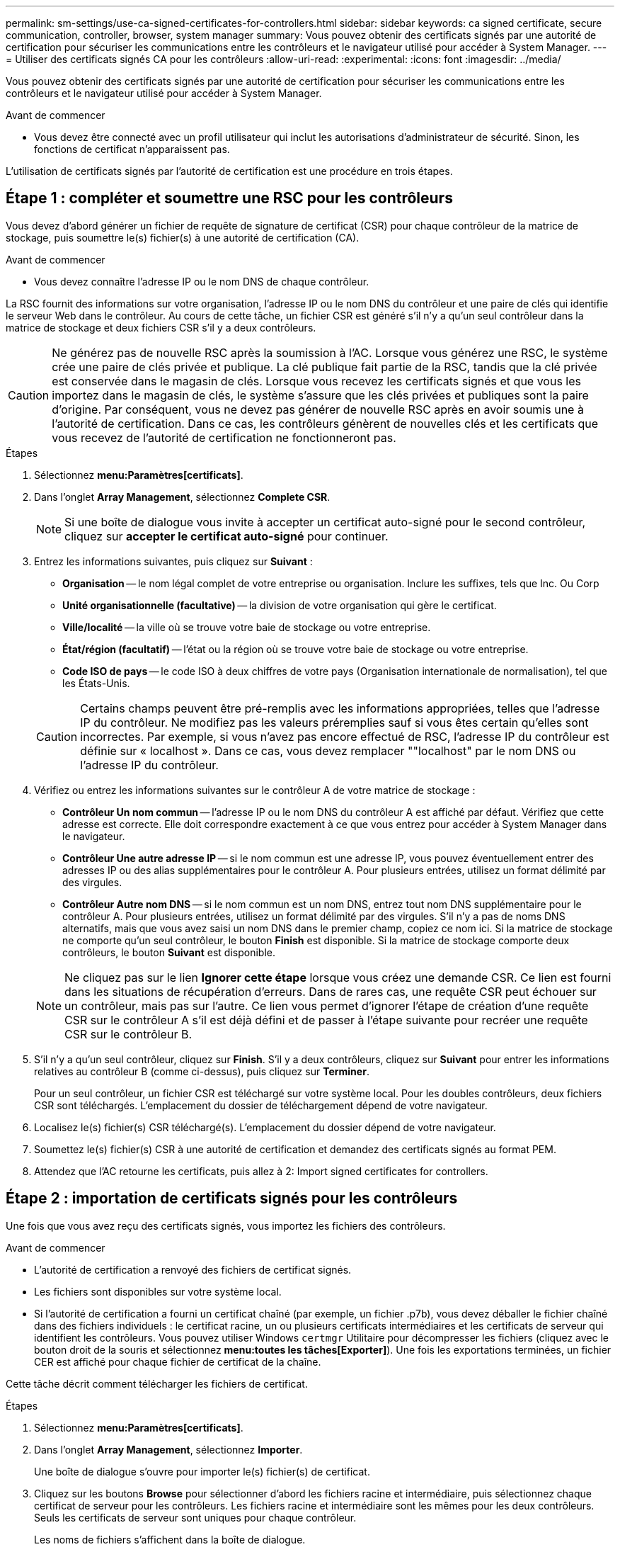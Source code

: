 ---
permalink: sm-settings/use-ca-signed-certificates-for-controllers.html 
sidebar: sidebar 
keywords: ca signed certificate, secure communication, controller, browser, system manager 
summary: Vous pouvez obtenir des certificats signés par une autorité de certification pour sécuriser les communications entre les contrôleurs et le navigateur utilisé pour accéder à System Manager. 
---
= Utiliser des certificats signés CA pour les contrôleurs
:allow-uri-read: 
:experimental: 
:icons: font
:imagesdir: ../media/


[role="lead"]
Vous pouvez obtenir des certificats signés par une autorité de certification pour sécuriser les communications entre les contrôleurs et le navigateur utilisé pour accéder à System Manager.

.Avant de commencer
* Vous devez être connecté avec un profil utilisateur qui inclut les autorisations d'administrateur de sécurité. Sinon, les fonctions de certificat n'apparaissent pas.


L'utilisation de certificats signés par l'autorité de certification est une procédure en trois étapes.



== Étape 1 : compléter et soumettre une RSC pour les contrôleurs

Vous devez d'abord générer un fichier de requête de signature de certificat (CSR) pour chaque contrôleur de la matrice de stockage, puis soumettre le(s) fichier(s) à une autorité de certification (CA).

.Avant de commencer
* Vous devez connaître l'adresse IP ou le nom DNS de chaque contrôleur.


La RSC fournit des informations sur votre organisation, l'adresse IP ou le nom DNS du contrôleur et une paire de clés qui identifie le serveur Web dans le contrôleur. Au cours de cette tâche, un fichier CSR est généré s'il n'y a qu'un seul contrôleur dans la matrice de stockage et deux fichiers CSR s'il y a deux contrôleurs.

[CAUTION]
====
Ne générez pas de nouvelle RSC après la soumission à l'AC. Lorsque vous générez une RSC, le système crée une paire de clés privée et publique. La clé publique fait partie de la RSC, tandis que la clé privée est conservée dans le magasin de clés. Lorsque vous recevez les certificats signés et que vous les importez dans le magasin de clés, le système s'assure que les clés privées et publiques sont la paire d'origine. Par conséquent, vous ne devez pas générer de nouvelle RSC après en avoir soumis une à l'autorité de certification. Dans ce cas, les contrôleurs génèrent de nouvelles clés et les certificats que vous recevez de l'autorité de certification ne fonctionneront pas.

====
.Étapes
. Sélectionnez *menu:Paramètres[certificats]*.
. Dans l'onglet *Array Management*, sélectionnez *Complete CSR*.
+
[NOTE]
====
Si une boîte de dialogue vous invite à accepter un certificat auto-signé pour le second contrôleur, cliquez sur *accepter le certificat auto-signé* pour continuer.

====
. Entrez les informations suivantes, puis cliquez sur *Suivant* :
+
** *Organisation* -- le nom légal complet de votre entreprise ou organisation. Inclure les suffixes, tels que Inc. Ou Corp
** *Unité organisationnelle (facultative)* -- la division de votre organisation qui gère le certificat.
** *Ville/localité* -- la ville où se trouve votre baie de stockage ou votre entreprise.
** *État/région (facultatif)* -- l'état ou la région où se trouve votre baie de stockage ou votre entreprise.
** *Code ISO de pays* -- le code ISO à deux chiffres de votre pays (Organisation internationale de normalisation), tel que les États-Unis.


+
[CAUTION]
====
Certains champs peuvent être pré-remplis avec les informations appropriées, telles que l'adresse IP du contrôleur. Ne modifiez pas les valeurs préremplies sauf si vous êtes certain qu'elles sont incorrectes. Par exemple, si vous n'avez pas encore effectué de RSC, l'adresse IP du contrôleur est définie sur « localhost ». Dans ce cas, vous devez remplacer ""localhost" par le nom DNS ou l'adresse IP du contrôleur.

====
. Vérifiez ou entrez les informations suivantes sur le contrôleur A de votre matrice de stockage :
+
** *Contrôleur Un nom commun* -- l'adresse IP ou le nom DNS du contrôleur A est affiché par défaut. Vérifiez que cette adresse est correcte. Elle doit correspondre exactement à ce que vous entrez pour accéder à System Manager dans le navigateur.
** *Contrôleur Une autre adresse IP* -- si le nom commun est une adresse IP, vous pouvez éventuellement entrer des adresses IP ou des alias supplémentaires pour le contrôleur A. Pour plusieurs entrées, utilisez un format délimité par des virgules.
** *Contrôleur Autre nom DNS* -- si le nom commun est un nom DNS, entrez tout nom DNS supplémentaire pour le contrôleur A. Pour plusieurs entrées, utilisez un format délimité par des virgules. S'il n'y a pas de noms DNS alternatifs, mais que vous avez saisi un nom DNS dans le premier champ, copiez ce nom ici. Si la matrice de stockage ne comporte qu'un seul contrôleur, le bouton *Finish* est disponible. Si la matrice de stockage comporte deux contrôleurs, le bouton *Suivant* est disponible.


+
[NOTE]
====
Ne cliquez pas sur le lien *Ignorer cette étape* lorsque vous créez une demande CSR. Ce lien est fourni dans les situations de récupération d'erreurs. Dans de rares cas, une requête CSR peut échouer sur un contrôleur, mais pas sur l'autre. Ce lien vous permet d'ignorer l'étape de création d'une requête CSR sur le contrôleur A s'il est déjà défini et de passer à l'étape suivante pour recréer une requête CSR sur le contrôleur B.

====
. S'il n'y a qu'un seul contrôleur, cliquez sur *Finish*. S'il y a deux contrôleurs, cliquez sur *Suivant* pour entrer les informations relatives au contrôleur B (comme ci-dessus), puis cliquez sur *Terminer*.
+
Pour un seul contrôleur, un fichier CSR est téléchargé sur votre système local. Pour les doubles contrôleurs, deux fichiers CSR sont téléchargés. L'emplacement du dossier de téléchargement dépend de votre navigateur.

. Localisez le(s) fichier(s) CSR téléchargé(s). L'emplacement du dossier dépend de votre navigateur.
. Soumettez le(s) fichier(s) CSR à une autorité de certification et demandez des certificats signés au format PEM.
. Attendez que l'AC retourne les certificats, puis allez à  2: Import signed certificates for controllers.




== Étape 2 : importation de certificats signés pour les contrôleurs

Une fois que vous avez reçu des certificats signés, vous importez les fichiers des contrôleurs.

.Avant de commencer
* L'autorité de certification a renvoyé des fichiers de certificat signés.
* Les fichiers sont disponibles sur votre système local.
* Si l'autorité de certification a fourni un certificat chaîné (par exemple, un fichier .p7b), vous devez déballer le fichier chaîné dans des fichiers individuels : le certificat racine, un ou plusieurs certificats intermédiaires et les certificats de serveur qui identifient les contrôleurs. Vous pouvez utiliser Windows `certmgr` Utilitaire pour décompresser les fichiers (cliquez avec le bouton droit de la souris et sélectionnez *menu:toutes les tâches[Exporter]*). Une fois les exportations terminées, un fichier CER est affiché pour chaque fichier de certificat de la chaîne.


Cette tâche décrit comment télécharger les fichiers de certificat.

.Étapes
. Sélectionnez *menu:Paramètres[certificats]*.
. Dans l'onglet *Array Management*, sélectionnez *Importer*.
+
Une boîte de dialogue s'ouvre pour importer le(s) fichier(s) de certificat.

. Cliquez sur les boutons *Browse* pour sélectionner d'abord les fichiers racine et intermédiaire, puis sélectionnez chaque certificat de serveur pour les contrôleurs. Les fichiers racine et intermédiaire sont les mêmes pour les deux contrôleurs. Seuls les certificats de serveur sont uniques pour chaque contrôleur.
+
Les noms de fichiers s'affichent dans la boîte de dialogue.

. Cliquez sur *Importer*.
+
Le(s) fichier(s) est chargé(s) et validé(s).



La session est automatiquement interrompue. Vous devez vous reconnecter pour que le ou les certificats prennent effet. Lorsque vous vous connectez de nouveau, le nouveau certificat signé par l'autorité de certification est utilisé pour votre session.
